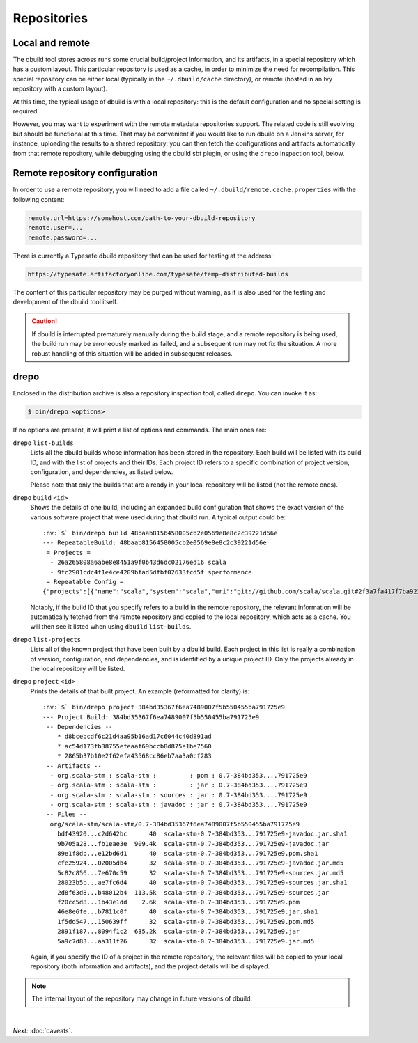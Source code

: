 Repositories
============

Local and remote
----------------

The dbuild tool stores across runs some crucial build/project information, and its artifacts, in a special repository
which has a custom layout. This particular repository is used as a cache, in order to minimize the need for recompilation.
This special repository can be either local (typically in the ``~/.dbuild/cache`` directory), or remote (hosted in an Ivy
repository with a custom layout).

At this time, the typical usage of dbuild is with a local repository: this is the default configuration
and no special setting is required.

However, you may want to experiment with the remote metadata repositories support. The related code is still evolving,
but should be functional at this time. That may be convenient if you would like to run
dbuild on a Jenkins server, for instance, uploading the results to a shared repository: you can then fetch
the configurations and artifacts automatically from that remote repository, while debugging using the
dbuild sbt plugin, or using the ``drepo`` inspection tool, below.

Remote repository configuration
-------------------------------

In order to use a remote repository, you will need to add a file called ``~/.dbuild/remote.cache.properties``
with the following content:

.. code-block:: text

   remote.url=https://somehost.com/path-to-your-dbuild-repository
   remote.user=...
   remote.password=...

There is currently a Typesafe dbuild repository that can be used for testing at the address:

.. code-block:: text

   https://typesafe.artifactoryonline.com/typesafe/temp-distributed-builds

The content of this particular repository may be purged without warning, as it is also used for
the testing and development of the dbuild tool itself.

.. Caution::

   If dbuild is interrupted prematurely manually during the build stage, and a remote repository
   is being used, the build run may be erroneously marked as failed, and a subsequent run may not fix
   the situation. A more robust handling of this situation will be added in subsequent releases.

.. _section-drepo:

drepo
-----

Enclosed in the distribution archive is also a repository inspection tool, called ``drepo``. You can
invoke it as:

.. code-block:: bash

   $ bin/drepo <options>

If no options are present, it will print a list of options and commands. The main ones are:

``drepo`` ``list-builds``
  Lists all the dbuild builds whose information has been stored in the repository. Each build will be
  listed with its build ID, and with the list of projects and their IDs. Each project ID refers to a
  specific combination of project version, configuration, and dependencies, as listed below.

  Please note that only the builds that are already in your local repository will be listed (not the
  remote ones).

``drepo`` ``build`` ``<id>``
  Shows the details of one build, including an expanded build configuration that shows the exact version
  of the various software project that were used during that dbuild run. A typical output could be:

  .. parsed-literal:: :class: highlight

     :nv:`$` bin/drepo build 48baab8156458005cb2e0569e8e8c2c39221d56e
     --- RepeatableBuild: 48baab8156458005cb2e0569e8e8c2c39221d56e
      = Projects = 
       - 26a265808a6abe8e8451a9f0b43d6dc02176ed16 scala
       - 9fc2901cdc4f1e4ce4209bfad5dfbf02633fcd5f sperformance
      = Repeatable Config =
     {"projects":[{"name":"scala","system":"scala","uri":"git://github.com/scala/scala.git#2f3a7fa417f7ba92251fdae53e5548f081c2fd04","extra":{}},{"name":"sperformance","system":"sbt","uri":"git://github.com/jsuereth/sperformance.git#8c472f2a1ae8da817c43c873e3126c486aa79446","extra":{}}]}

  Notably, if the build ID that you specify refers to a build in the remote repository, the
  relevant information will be automatically fetched from the remote repository and copied to the
  local repository, which acts as a cache. You will then see it listed when using ``dbuild`` ``list-builds``.

``drepo`` ``list-projects``
  Lists all of the known project that have been built by a dbuild build. Each project in this list is
  really a combination of version, configuration, and dependencies, and is identified by a unique project ID.
  Only the projects already in the local repository will be listed.

``drepo`` ``project`` ``<id>``
  Prints the details of that built project. An example (reformatted for clarity) is:

  .. parsed-literal:: :class: highlight

     :nv:`$` bin/drepo project 384bd35367f6ea7489007f5b550455ba791725e9
     --- Project Build: 384bd35367f6ea7489007f5b550455ba791725e9
      -- Dependencies --
         * d8bcebcdf6c21d4aa95b16ad17c6044c40d891ad
         * ac54d173fb38755efeaaf69bccb8d875e1be7560
         * 2865b37b10e2f62efa43568cc86eb7aa3a0cf283
      -- Artifacts -- 
       - org.scala-stm : scala-stm :         : pom : 0.7-384bd353....791725e9
       - org.scala-stm : scala-stm :         : jar : 0.7-384bd353....791725e9
       - org.scala-stm : scala-stm : sources : jar : 0.7-384bd353....791725e9
       - org.scala-stm : scala-stm : javadoc : jar : 0.7-384bd353....791725e9
      -- Files -- 
       org/scala-stm/scala-stm/0.7-384bd35367f6ea7489007f5b550455ba791725e9
         bdf43920...c2d642bc      40  scala-stm-0.7-384bd353...791725e9-javadoc.jar.sha1
         9b705a28...fb1eae3e  909.4k  scala-stm-0.7-384bd353...791725e9-javadoc.jar
         89e1f8db...e12bd6d1      40  scala-stm-0.7-384bd353...791725e9.pom.sha1
         cfe25924...02005db4      32  scala-stm-0.7-384bd353...791725e9-javadoc.jar.md5
         5c82c856...7e670c59      32  scala-stm-0.7-384bd353...791725e9-sources.jar.md5
         28023b5b...ae7fc6d4      40  scala-stm-0.7-384bd353...791725e9-sources.jar.sha1
         2d8f63d8...b48012b4  113.5k  scala-stm-0.7-384bd353...791725e9-sources.jar
         f20cc5d8...1b43e1dd    2.6k  scala-stm-0.7-384bd353...791725e9.pom
         46e8e6fe...b7811c0f      40  scala-stm-0.7-384bd353...791725e9.jar.sha1
         1f5dd547...150639ff      32  scala-stm-0.7-384bd353...791725e9.pom.md5
         2891f187...8094f1c2  635.2k  scala-stm-0.7-384bd353...791725e9.jar
         5a9c7d83...aa311f26      32  scala-stm-0.7-384bd353...791725e9.jar.md5

  Again, if you specify the ID of a project in the remote repository, the relevant files will be copied
  to your local repository (both information and artifacts), and the project details will be displayed.

.. Note::
   The internal layout of the repository may change in future versions of dbuild.

|

*Next:* :doc:`caveats`.

